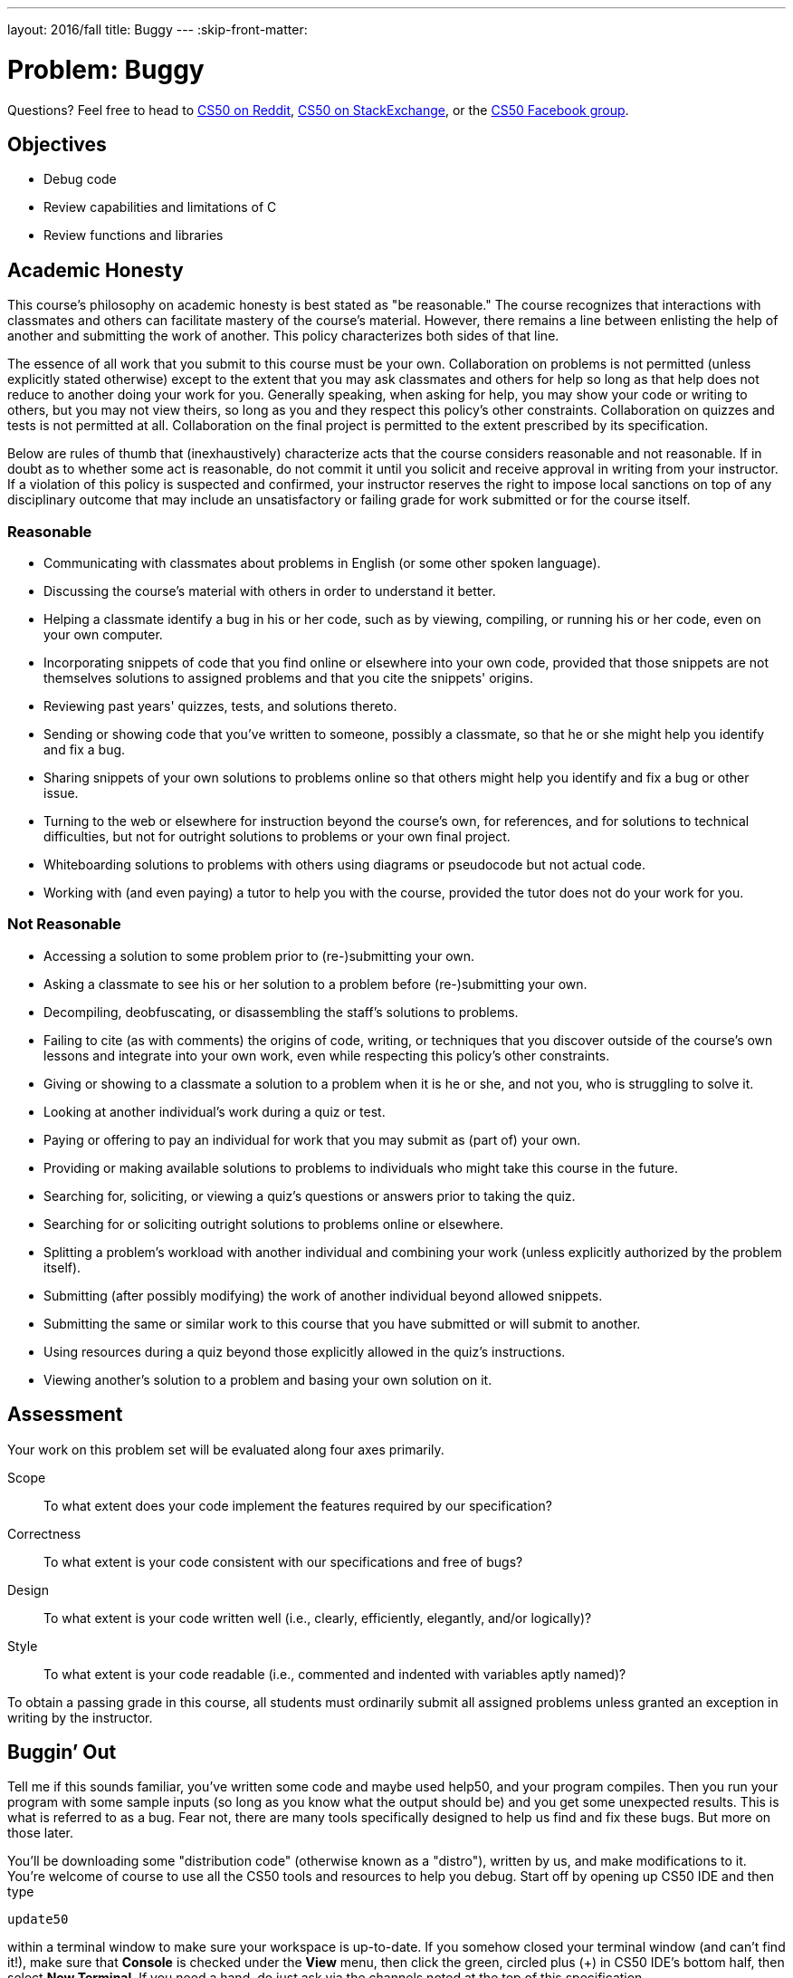 ---
layout: 2016/fall
title: Buggy
---
:skip-front-matter:

= Problem: Buggy

Questions? Feel free to head to https://www.reddit.com/r/cs50[CS50 on Reddit], http://cs50.stackexchange.com[CS50 on StackExchange], or the https://www.facebook.com/groups/cs50[CS50 Facebook group].

==  Objectives

* Debug code
* Review capabilities and limitations of C
* Review functions and libraries

== Academic Honesty

This course's philosophy on academic honesty is best stated as "be reasonable." The course recognizes that interactions with classmates and others can facilitate mastery of the course's material. However, there remains a line between enlisting the help of another and submitting the work of another. This policy characterizes both sides of that line.

The essence of all work that you submit to this course must be your own. Collaboration on problems is not permitted (unless explicitly stated otherwise) except to the extent that you may ask classmates and others for help so long as that help does not reduce to another doing your work for you. Generally speaking, when asking for help, you may show your code or writing to others, but you may not view theirs, so long as you and they respect this policy's other constraints. Collaboration on quizzes and tests is not permitted at all. Collaboration on the final project is permitted to the extent prescribed by its specification.

Below are rules of thumb that (inexhaustively) characterize acts that the course considers reasonable and not reasonable. If in doubt as to whether some act is reasonable, do not commit it until you solicit and receive approval in writing from your instructor. If a violation of this policy is suspected and confirmed, your instructor reserves the right to impose local sanctions on top of any disciplinary outcome that may include an unsatisfactory or failing grade for work submitted or for the course itself.

=== Reasonable

* Communicating with classmates about problems in English (or some other spoken language).
* Discussing the course's material with others in order to understand it better.
* Helping a classmate identify a bug in his or her code, such as by viewing, compiling, or running his or her code, even on your own computer.
* Incorporating snippets of code that you find online or elsewhere into your own code, provided that those snippets are not themselves solutions to assigned problems and that you cite the snippets' origins.
* Reviewing past years' quizzes, tests, and solutions thereto.
* Sending or showing code that you've written to someone, possibly a classmate, so that he or she might help you identify and fix a bug.
* Sharing snippets of your own solutions to problems online so that others might help you identify and fix a bug or other issue.
* Turning to the web or elsewhere for instruction beyond the course's own, for references, and for solutions to technical difficulties, but not for outright solutions to problems or your own final project.
* Whiteboarding solutions to problems with others using diagrams or pseudocode but not actual code.
* Working with (and even paying) a tutor to help you with the course, provided the tutor does not do your work for you.

=== Not Reasonable

* Accessing a solution to some problem prior to (re-)submitting your own.
* Asking a classmate to see his or her solution to a problem before (re-)submitting your own.
* Decompiling, deobfuscating, or disassembling the staff's solutions to problems.
* Failing to cite (as with comments) the origins of code, writing, or techniques that you discover outside of the course's own lessons and integrate into your own work, even while respecting this policy's other constraints.
* Giving or showing to a classmate a solution to a problem when it is he or she, and not you, who is struggling to solve it.
* Looking at another individual's work during a quiz or test.
* Paying or offering to pay an individual for work that you may submit as (part of) your own.
* Providing or making available solutions to problems to individuals who might take this course in the future.
* Searching for, soliciting, or viewing a quiz's questions or answers prior to taking the quiz.
* Searching for or soliciting outright solutions to problems online or elsewhere.
* Splitting a problem's workload with another individual and combining your work (unless explicitly authorized by the problem itself).
* Submitting (after possibly modifying) the work of another individual beyond allowed snippets.
* Submitting the same or similar work to this course that you have submitted or will submit to another.
* Using resources during a quiz beyond those explicitly allowed in the quiz's instructions.
* Viewing another's solution to a problem and basing your own solution on it.

== Assessment

Your work on this problem set will be evaluated along four axes primarily.

Scope::
 To what extent does your code implement the features required by our specification?
Correctness::
 To what extent is your code consistent with our specifications and free of bugs?
Design::
 To what extent is your code written well (i.e., clearly, efficiently, elegantly, and/or logically)?
Style::
 To what extent is your code readable (i.e., commented and indented with variables aptly named)?

To obtain a passing grade in this course, all students must ordinarily submit all assigned problems unless granted an exception in writing by the instructor.

== Buggin’ Out

Tell me if this sounds familiar, you’ve written some code and maybe used help50, and your program compiles. Then you run your program with some sample inputs (so long as you know what the output should be) and you get some unexpected results. This is what is referred to as a bug. Fear not, there are many tools specifically designed to help us find and fix these bugs. But more on those later.

You'll be downloading some "distribution code" (otherwise known as a "distro"), written by us, and make modifications to it. You're welcome of course to use all the CS50 tools and resources to help you debug.
Start off by opening up CS50 IDE and then type

[source,bash]
----
update50
----

within a terminal window to make sure your workspace is up-to-date. If you somehow closed your terminal window (and can't find it!), make sure that *Console* is checked under the *View* menu, then click the green, circled plus (+) in CS50 IDE's bottom half, then select *New Terminal*. If you need a hand, do just ask via the channels noted at the top of this specification.

Next, navigate to your `chapter2` directory, as with

[source,bash]
----
cd ~/workspace/chapter2
----

Keep in mind that `~` denotes your home directory, `~/workspace` denotes a directory called `workspace` therein, and `~/workspace/chapter2` denotes a directory called `chapter2` within `~/workspace`. Your prompt should now resemble the below.

[source,bash]
----
~/workspace/chapter2 $
----

Now, at the prompt, type:

[source,bash]
----
wget http://docs.cs50.net/2016/fall/cscie50a/problems/buggy/buggy.zip
----

to download a ZIP of this problem's distro into your workspace (with a command-line program called `wget`). You should see some output followed by:

[source,bash]
----
‘buggy.zip' saved
----

Confirm that you've indeed downloaded `buggy.zip` by executing

[source,bash]
----
ls
----

and then run

[source,bash]
----
unzip buggy.zip
----

to unzip the file. If you then run `ls` again, you should see that you have a newly unzipped directory called `buggy` as well. Proceed to execute

[source,bash]
----
cd buggy
----

followed by

[source,bash]
----
ls
----

and you should indeed see five buggy programs!

[source,bash]
----
buggy1.c  buggy2.c  buggy3.c  buggy4.c  buggy5.c
----

== debug50

As mentioned earlier, you are not on your own when it comes to debugging these programs. Here’s David with some information about a tool, debug50, that might help you as you debug these programs.

video::2zPEHYoiyfc[youtube,height=540,width=960,start=1339,end=1742]

== Debugging Buggy


=== Buggy1

We’ve written five programs that seem to act a bit buggy. Let’s go through each one to see what needs to be done. The first program, buggy1, is meant to print: 

[source,bash]
----
*#*#*#*#*#*#*#*#*#*#
----

but instead prints:

[source,bash]
----
***********#
----

Seems easy enough to fix (indeed this should be rather trivial).

=== Buggy2

Buggy2 is a program that is supposed to print out a string, entered by the user, character by character. The program should exit if the string contains a character that is not a letter in the alphabet.

However the program seems to print out the string regardless of if there are symbols or numbers. When Zamyla1 is entered, the program should exit, instead it prints:

[source,bash]
----
Z
a
m
y
l
a
1
----

(hint: take a look at https://reference.cs50.net)

=== Buggy3

Buggy3 should bring back memories of high school (Ah, the nostalgia). If the pythagorean theorem doesn’t ring a bell, it is the formula that two legs of a right triangle (a, b) are related the hypotenuse (c) in the following way, a^2^ + b^2^ = c^2^. 

You may have also learned about pythagorean triples (not to worry if you didn’t). These are lengths of right triangles that are strictly integers, ex. 3, 4, 5. Since 3^2^ + 4^2^ = 9 + 16 = 25 = 5^2^.

In buggy3.c, the same logic was attempted. Looks like part of the function is defined in main and some of it is defined in the function. It also looks like when 3 and 4 are entered as legs of the triangle, 25 is printed. So this is a two step problem, first clean up this program by abstracting out all aspects of the pythagorean theorem into the function `pythag` and change your parameters accordingly, then fix the logic aspect so that 5 would be printed if 3 and 4 are entered. Your program should take in two legs of a triangle and print the hypotenuse. 

=== Buggy4

This is a long one. Take some time to read through it carefully. This program takes in four parameters: min1, min2_10, min11, and s. The first, min1, represents the cost of a phone call (in cents) for the first minute. Likewise, min2_10, represents the cost of minutes 2-10 (inclusive) and as you might have guessed, min11 represents the cost per minute thereafter. Lastly, s, represents how much change the user has. So if I input [3, 1, 2, 4] respectively, the program should print:

[source,bash]
----
The longest phone call that can be made is 2 minutes long.
----

This is because the first minute costs 3 cents and the second minute costs 1 cent. 

Be sure to check corner cases here. Try to intentionally put in strange cases to make sure you get the expected output. One such case is that when s = 0, the program should always return: 

[source,bash]
----
The longest phone call that can be made is 0 minutes long.
----

regardless of the other inputs.

=== Buggy5

This last program takes two integers from the user. The first of which, n, represents the number of children present and the second, m, represents the pieces of candy that the children are going to split amongst themselves. In order to be fair (which we know is usually not the case), each child has to have the same amount of pieces of candy. 

For example if `n = 3` and `m = 2`, buggy5.c should output:

[source,bash]
----
The children ate 0 pieces of candy
----

Since there weren’t enough pieces of candy to go around. Similar if `n = 3` and `m = 10`, buggy5.c should output 9, since each child could eat 3 pieces and there are 3 children. Again be sure to check corner cases here as well, to make sure your fixes work in all cases.

This was Buggy.
